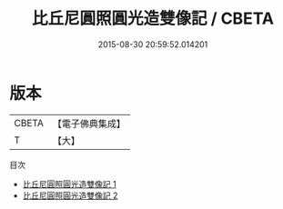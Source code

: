 #+TITLE: 比丘尼圓照圓光造雙像記 / CBETA

#+DATE: 2015-08-30 20:59:52.014201
* 版本
 |     CBETA|【電子佛典集成】|
 |         T|【大】     |
目次
 - [[file:KR6o0049_001.txt][比丘尼圓照圓光造雙像記 1]]
 - [[file:KR6o0049_002.txt][比丘尼圓照圓光造雙像記 2]]
